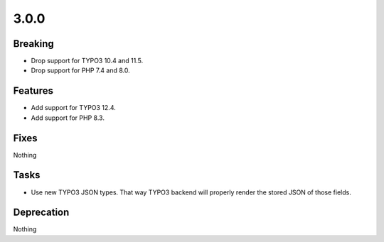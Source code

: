 3.0.0
=====

Breaking
--------

* Drop support for TYPO3 10.4 and 11.5.

* Drop support for PHP 7.4 and 8.0.

Features
--------

* Add support for TYPO3 12.4.

* Add support for PHP 8.3.

Fixes
-----

Nothing

Tasks
-----

* Use new TYPO3 JSON types.
  That way TYPO3 backend will properly render the stored JSON of those fields.

Deprecation
-----------

Nothing

